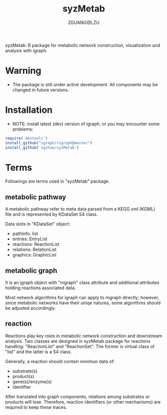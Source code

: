 #+TITLE: syzMetab
#+AUTHOR: ZGUANG@LZU
#+DATE:
#+OPTIONS: H:4 toc:nil ^:{} num:t html-style:nil html-scripts:nil
#+STARTUP: content

syzMetab: R package for metabolic network construction, visualization and analysis with igraph.

* Warning
- The package is still under active development. All components may be changed in future versions.

* Installation
- NOTE: install latest (dev) version of igraph, or you may encounter some problems:
#+begin_src R :exports code :tangle yes :eval never :ravel eval=FALSE
  require('devtools')
  install_github("igraph/rigraph@master")
  install_github('zgzhao/syzMetab')
#+end_src

* Terms
Followings are terms used in "syzMetab" package.
** metabolic pathway
A metabolic pathway refer to meta data parsed from a KEGG xml (KGML) file and is represented by KDataSet S4 class.

Data slots in "KDataSet" object:
- pathInfo: list
- entries: EntryList
- reactions: ReactionList
- relations: RelationList
- graphics: GraphicList

** metabolic graph
It is an igraph object with "mgraph" class attribute and additional attributes holding reactions associated data.

Most network algorithms for igraph can apply to mgraph directly; however, since metabolic networks have their uniqe natures, some algorithms should be adjusted accordingly.

** reaction
Reactions play key roles in metabolic network construction and downstream analysis.
Two classes are designed in syzMetab package for reactions handling: "ReactionList" and "ReactionSet".
The former is virtual class of "list" and the latter is a S4 class.

Generally, a reaction should contain minimun data of:
- substrate(s)
- product(s)
- gene(s)/enzyme(s)
- identifier
After translated into graph components, relations among substrates or products will lose. Therefore, reaction identifiers (or other mechanisms) are required to keep these traces.
